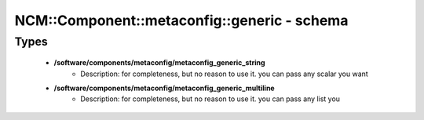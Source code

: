 ###############################################
NCM\::Component\::metaconfig\::generic - schema
###############################################

Types
-----

 - **/software/components/metaconfig/metaconfig_generic_string**
    - Description: for completeness, but no reason to use it. you can pass any scalar you want
 - **/software/components/metaconfig/metaconfig_generic_multiline**
    - Description: for completeness, but no reason to use it. you can pass any list you
